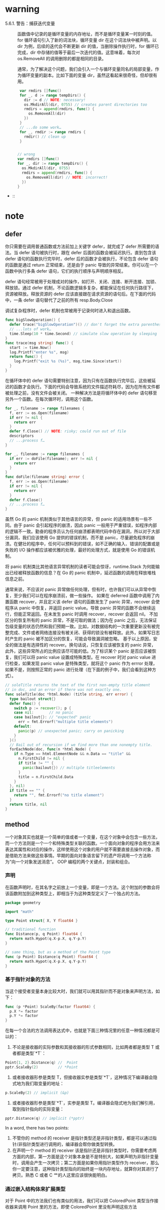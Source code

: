 * warning
- 5.6.1. 警告：捕获迭代变量 ::
     函数值中记录的是循环变量的内存地址，而不是循环变量某一时刻的值。for 循环语句引入了新的词法块，循环变量 dir 在这个词法块中被声明。以 dir 为例，后续的迭代会不断更新 dir 的值，当删除操作执行时，for 循环已完成，dir 中存储的值等于最后一次迭代的值。这意味着，每次对 os.RemoveAll 的调用删除的都是相同的目录。

     通常，为了解决这个问题，我们会引入一个与循环变量同名的局部变量，作为循环变量的副本。比如下面的变量 dir，虽然这看起来很奇怪，但却很有用。
     #+BEGIN_SRC go
       var rmdirs []func()
       for _, d := range tempDirs() {
         dir := d // NOTE: necessary!
         os.MkdirAll(dir, 0755) // creates parent directories too
         rmdirs = append(rmdirs, func() {
           os.RemoveAll(dir)
         })
       }
       // ...do some work…
       for _, rmdir := range rmdirs {
         rmdir() // clean up
       }


      // wrong
      var rmdirs []func()
      for _, dir := range tempDirs() {
        os.MkdirAll(dir, 0755)
        rmdirs = append(rmdirs, func() {
          os.RemoveAll(dir) // NOTE: incorrect!
        })
      }
     #+END_SRC

-  :: 
* note
** defer
你只需要在调用普通函数或方法前加上关键字 defer，就完成了 defer 所需要的语法。当 defer 语句被执行时，跟在 defer 后面的函数会被延迟执行。直到包含该 defer 语句的函数执行完毕时，defer 后的函数才会被执行，不论包含 defer 语句的函数是通过 return 正常结束，还是由于 panic 导致的异常结束。你可以在一个函数中执行多条 defer 语句，它们的执行顺序与声明顺序相反。

defer 语句经常被用于处理成对的操作，如打开、关闭、连接、断开连接、加锁、释放锁。通过 defer 机制，不论函数逻辑多复杂，都能保证在任何执行路径下，资源被释放。释放资源的 defer 应该直接跟在请求资源的语句后。在下面的代码中，一条 defer 语句替代了之前的所有 resp.Body.Close

调试复杂程序时，defer 机制也常被用于记录何时进入和退出函数。

#+BEGIN_SRC go
  func bigSlowOperation() {
    defer trace("bigSlowOperation")() // don't forget the extra parentheses
    // ...lots of work…
    time.Sleep(10 * time.Second) // simulate slow operation by sleeping
  }
  func trace(msg string) func() {
    start := time.Now()
    log.Printf("enter %s", msg)
    return func() { 
      log.Printf("exit %s (%s)", msg,time.Since(start)) 
    }
  }

#+END_SRC

在循环体中的 defer 语句需要特别注意，因为只有在函数执行完毕后，这些被延迟的函数才会执行。下面的代码会导致系统的文件描述符耗尽，因为在所有文件都被处理之前，没有文件会被关闭。
一种解决方法是将循环体中的 defer 语句移至另外一个函数。在每次循环时，调用这个函数。
#+BEGIN_SRC go
  for _, filename := range filenames {
    f, err := os.Open(filename)
    if err != nil {
      return err
    }
    defer f.Close() // NOTE: risky; could run out of file
    descriptors
    // ...process f…
  }

#+END_SRC

#+BEGIN_SRC go
  for _, filename := range filenames {
    if err := doFile(filename); err != nil {
      return err
    }
  }
  func doFile(filename string) error {
    f, err := os.Open(filename)
    if err != nil {
      return err
    }
    defer f.Close()
    // ...process f…
  }

#+END_SRC

虽然 Go 的 panic 机制类似于其他语言的异常，但 panic 的适用场景有一些不同。由于 panic 会引起程序的崩溃，因此 panic 一般用于严重错误，如程序内部的逻辑不一致。勤奋的程序员认为任何崩溃都表明代码中存在漏洞，所以对于大部分漏洞，我们应该使用 Go 提供的错误机制，而不是 panic，尽量避免程序的崩溃。在健壮的程序中，任何可以预料到的错误，如不正确的输入、错误的配置或是失败的 I/O 操作都应该被优雅的处理，最好的处理方式，就是使用 Go 的错误机制。

将 panic 机制类比其他语言异常机制的读者可能会惊讶，runtime.Stack 为何能输出已经被释放函数的信息？在 Go 的 panic 机制中，延迟函数的调用在释放堆栈信息之前。

通常来说，不应该对 panic 异常做任何处理，但有时，也许我们可以从异常中恢复，至少我们可以在程序崩溃前，做一些操作。
如果在 deferred 函数中调用了内置函数 recover，并且定义该 defer 语句的函数发生了 panic 异常，recover 会使程序从 panic 中恢复，并返回 panic value。导致 panic 异常的函数不会继续运行，但能正常返回。在未发生 panic 时调用 recover，recover 会返回 nil。
不加区分的恢复所有的 panic 异常，不是可取的做法；因为在 panic 之后，无法保证包级变量的状态仍然和我们预期一致。比如，对数据结构的一次重要更新没有被完整完成、文件或者网络连接没有被关闭、获得的锁没有被释放。此外，如果写日志时产生的 panic 被不加区分的恢复，可能会导致漏洞被忽略。
基于以上原因，安全的做法是有选择性的 recover。换句话说，只恢复应该被恢复的 panic 异常，此外，这些异常所占的比例应该尽可能的低。为了标识某个 panic 是否应该被恢复，我们可以将 panic value 设置成特殊类型。在 recover 时对 panic value 进行检查，如果发现 panic value 是特殊类型，就将这个 panic 作为 errror 处理，如果不是，则按照正常的 panic 进行处理（在下面的例子中，我们会看到这种方式）。

#+BEGIN_SRC go
  // soleTitle returns the text of the first non-empty title element
  // in doc, and an error if there was not exactly one.
  func soleTitle(doc *html.Node) (title string, err error) {
    type bailout struct{}
    defer func() {
      switch p := recover(); p {
      case nil:       // no panic
      case bailout{}: // "expected" panic
        err = fmt.Errorf("multiple title elements")
      default:
        panic(p) // unexpected panic; carry on panicking
      }
    }()
    // Bail out of recursion if we find more than one nonempty title.
    forEachNode(doc, func(n *html.Node) {
      if n.Type == html.ElementNode && n.Data == "title" &&
        n.FirstChild != nil {
        if title != "" {
          panic(bailout{}) // multiple titleelements
        }
        title = n.FirstChild.Data
      }
    }, nil)
    if title == "" {
      return "", fmt.Errorf("no title element")
    }
    return title, nil
  }
#+END_SRC

** method
一个对象其实也就是一个简单的值或者一个变量，在这个对象中会包含一些方法，而一个方法则是一个一个和特殊类型关联的函数。一个面向对象的程序会用方法来表达其属性和对应的操作，这样使用这个对象的用户就不需要直接去操作对象，而是借助方法来做这些事情。早期的面向对象语言留下的遗产将调用一个方法称为“向一个对象发送消息”。
OOP 编程的两个关键点，封装和组合。

*** 声明
在函数声明时，在其名字之前放上一个变量，即是一个方法。这个附加的参数会将该函数附加到这种类型上，即相当于为这种类型定义了一个独占的方法。

#+BEGIN_SRC  go
  package geometry

  import "math"

  type Point struct{ X, Y float64 }

  // traditional function
  func Distance(p, q Point) float64 {
    return math.Hypot(q.X-p.X, q.Y-p.Y)
  }

  // same thing, but as a method of the Point type
  func (p Point) Distance(q Point) float64 {
    return math.Hypot(q.X-p.X, q.Y-p.Y)
  }
#+END_SRC

*** 基于指针对象的方法
当这个接受者变量本身比较大时，我们就可以用其指针而不是对象来声明方法，如下：

#+BEGIN_SRC go
  func (p *Point) ScaleBy(factor float64) {
    p.X *= factor
    p.Y *= factor
  }
#+END_SRC
在每一个合法的方法调用表达式中，也就是下面三种情况里的任意一种情况都是可以的： 
1. 不论是接收器的实际参数和其接收器的形式参数相同，比如两者都是类型 T 或者都是类型`*T`：
#+BEGIN_SRC go
  Point{1, 2}.Distance(q) //  Point
  pptr.ScaleBy(2)         // *Point
#+END_SRC
2. 或者接收器形参是类型 T，但接收器实参是类型`*T`，这种情况下编译器会隐式地为我们取变量的地址：
#+BEGIN_SRC go
  p.ScaleBy(2) // implicit (&p)
#+END_SRC
3. 或者接收器形参是类型`*T`，实参是类型 T。编译器会隐式地为我们解引用，取到指针指向的实际变量：
#+BEGIN_SRC go
  pptr.Distance(q) // implicit (*pptr)
#+END_SRC

In a word, there has two points:
1. 不管你的 method 的 receiver 是指针类型还是非指针类型，都是可以通过指针/非指针类型进行调用的，编译器会帮你做类型转换。
2. 在声明一个 method 的 receiver 该是指针还是非指针类型时，你需要考虑两方面的内部，第一方面是这个对象本身是不是特别大，如果声明为非指针变量时，调用会产生一次拷贝；第二方面是如果你用指针类型作为 receiver，那么你一定要注意，这种指针类型指向的始终是一块内存地址，就算你对其进行了拷贝。熟悉 C 或者 C 艹的人这里应该很快能明白。
*** 通过嵌入结构体来扩展类型
对于 Point 中的方法我们也有类似的用法，我们可以把 ColoredPoint 类型当作接收器来调用 Point 里的方法，即使 ColoredPoint 里没有声明这些方法

然后这种类型的值便会拥有 Point 和 RGBA 类型的所有方法，以及直接定义在 ColoredPoint 中的方法。当编译器解析一个选择器到方法时，比如 p.ScaleBy，它会首先去找直接定义在这个类型里的 ScaleBy 方法，然后找被 ColoredPoint 的内嵌字段们引入的方法，然后去找 Point 和 RGBA 的内嵌字段引入的方法，然后一直递归向下找。如果选择器有二义性的话编译器会报错，比如你在同一级里有两个同名的方法。

方法只能在命名类型(像 Point)或者指向类型的指针上定义，但是多亏了内嵌，有些时候我们给匿名 struct 类型来定义方法也有了手段。

尽管方法对于 OOP 编程来说至关重要，但他们只是 OOP 编程里的半边天。为了完成 OOP，我们还需要接口。
#+BEGIN_SRC go
  import "image/color"

  type Point struct{ X, Y float64 }

  type ColoredPoint struct {
    Point
    Color color.RGBA
  }
#+END_SRC
*** 接口
很多面向对象的语言都有相似的接口概念，但 Go 语言中接口类型的独特之处在于它是满足隐式实现的。也就是说，我们没有必要对于给定的具体类型定义所有满足的接口类型；简单地拥有一些必需的方法就足够了。

#+BEGIN_SRC go
  package io
  type Reader interface {
    Read(p []byte) (n int, err error)
  }
  type Closer interface {
    Close() error
  }

  type ReadWriter interface {
    Reader
    Writer
  }
  type ReadWriteCloser interface {
    Reader
    Writer
    Closer
  }
#+END_SRC
*** 建议
当设计一个新的包时，新手 Go 程序员总是先创建一套接口，然后再定义一些满足它们的具体类型。这种方式的结果就是有很多的接口，它们中的每一个仅只有一个实现。不要再这么做了。这种接口是不必要的抽象；它们也有一个运行时损耗。你可以使用导出机制(§6.6)来限制一个类型的方法或一个结构体的字段是否在包外可见。接口只有当有两个或两个以上的具体类型必须以相同的方式进行处理时才需要。

当一个接口只被一个单一的具体类型实现时有一个例外，就是由于它的依赖，这个具体类型不能和这个接口存在在一个相同的包中。这种情况下，一个接口是解耦这两个包的一个好方式。

因为在 Go 语言中只有当两个或更多的类型实现一个接口时才使用接口，它们必定会从任意特定的实现细节中抽象出来。结果就是有更少和更简单方法（经常和 io.Writer 或 fmt.Stringer 一样只有一个）的更小的接口。当新的类型出现时，小的接口更容易满足。对于接口设计的一个好的标准就是 ask only for what you need（只考虑你需要的东西）

我们完成了对 methods 和接口的学习过程。Go 语言对面向对象风格的编程支持良好，但这并不意味着你只能使用这一风格。不是任何事物都需要被当做成一个对象；独立的函数有它们自己的用处，未封装的数据类型也是这样。
** Goroutines 和 Channels
#+BEGIN_SRC go
  f()    // call f(); wait for it to return
  go f() // create a new goroutine that calls f(); don't wait
#+END_SRC

如果说 goroutine 是 Go 语言程序的并发体的话，那么 channels 则是它们之间的通信机制。一个 channel 是一个通信机制，它可以让一个 goroutine 通过它给另一个 goroutine 发送值信息。每个 channel 都有一个特殊的类型，也就是 channels 可发送数据的类型。一个可以发送 int 类型数据的 channel 一般写为 chan int。

和 map 类似，channel 也对应一个 make 创建的底层数据结构的引用。当我们复制一个 channel 或用于函数参数传递时，我们只是拷贝了一个 channel 引用，因此调用者和被调用者将引用同一个 channel 对象。和其它的引用类型一样，channel 的零值也是 nil。

一个 channel 有发送和接受两个主要操作，都是通信行为。一个发送语句将一个值从一个 goroutine 通过 channel 发送到另一个执行接收操作的 goroutine。发送和接收两个操作都使用`<-`运算符。在发送语句中，`<-`运算符分割 channel 和要发送的值。在接收语句中，`<-`运算符写在 channel 对象之前。一个不使用接收结果的接收操作也是合法的。

Channel 还支持 close 操作，用于关闭 channel，随后对基于该 channel 的任何发送操作都将导致 panic 异常。对一个已经被 close 过的 channel 进行接收操作依然可以接受到之前已经成功发送的数据；如果 channel 中已经没有数据的话将产生一个零值的数据。

以最简单方式调用 make 函数创建的是一个无缓存的 channel，但是我们也可以指定第二个整型参数，对应 channel 的容量。如果 channel 的容量大于零，那么该 channel 就是带缓存的 channel。

#+BEGIN_SRC go
  ch := make(chan int) // ch has type 'chan int'

  ch <- x  // a send statement
  x = <-ch // a receive expression in an assignment statement
  <-ch     // a receive statement; result is discarded

  close(ch)

  ch = make(chan int)    // unbuffered channel
  ch = make(chan int, 0) // unbuffered channel
  ch = make(chan int, 3) // buffered channel with capacity 3
#+END_SRC

基于 channels 发送消息有两个重要方面。首先每个消息都有一个值，但是有时候通讯的事实和发生的时刻也同样重要。当我们更希望强调通讯发生的时刻时，我们将它称为**消息事件**。有些消息事件并不携带额外的信息，它仅仅是用作两个 goroutine 之间的同步，这时候我们可以用`struct{}`空结构体作为 channels 元素的类型，虽然也可以使用 bool 或 int 类型实现同样的功能，`done <- 1`语句也比`done <- struct{}{}`更短。

没有办法直接测试一个 channel 是否被关闭，但是接收操作有一个变体形式：它多接收一个结果，多接收的第二个结果是一个布尔值 ok，ture 表示成功从 channels 接收到值，false 表示 channels 已经被关闭并且里面没有值可接收。使用这个特性，我们可以修改 squarer 函数中的循环代码，当 naturals 对应的 channel 被关闭并没有值可接收时跳出循环，并且也关闭 squares 对应的 channel.

没有办法直接测试一个 channel 是否被关闭，但是接收操作有一个变体形式：它多接收一个结果，多接收的第二个结果是一个布尔值 ok，ture 表示成功从 channels 接收到值，false 表示 channels 已经被关闭并且里面没有值可接收。使用这个特性，我们可以修改 squarer 函数中的循环代码，当 naturals 对应的 channel 被关闭并没有值可接收时跳出循环，并且也关闭 squares 对应的 channel.

#+BEGIN_SRC go
  func main() {
    naturals := make(chan int)
    squares := make(chan int)

    // Counter
    go func() {
      for x := 0; x < 100; x++ {
        naturals <- x
      }
      close(naturals)
    }()

    // Squarer
    go func() {
      for x := range naturals {
        squares <- x * x
      }
      close(squares)
    }()

    // Printer (in main goroutine)
    for x := range squares {
      fmt.Println(x)
    }
  }
#+END_SRC

其实你并不需要关闭每一个 channel。只要当需要告诉接收者 goroutine，所有的数据已经全部发送时才需要关闭 channel。不管一个 channel 是否被关闭，当它没有被引用时将会被 Go 语言的垃圾自动回收器回收。（不要将关闭一个打开文件的操作和关闭一个 channel 操作混淆。对于每个打开的文件，都需要在不使用的使用调用对应的 Close 方法来关闭文件。）

试图重复关闭一个 channel 将导致 panic 异常，试图关闭一个 nil 值的 channel 也将导致 panic 异常。关闭一个 channels 还会触发一个广播机制.

为了表明这种意图并防止被滥用，Go 语言的类型系统提供了单方向的 channel 类型，分别用于只发送或只接收的 channel。类型`chan<- int`表示一个只发送 int 的 channel，只能发送不能接收。相反，类型`<-chan int`表示一个只接收 int 的 channel，只能接收不能发送。（箭头`<-`和关键字 chan 的相对位置表明了 channel 的方向。）这种限制将在编译期检测。

#+BEGIN_SRC go
  func counter(out chan<- int) {
    for x := 0; x < 100; x++ {
      out <- x
    }
    close(out)
  }

  func squarer(out chan<- int, in <-chan int) {
    for v := range in {
      out <- v * v
    }
    close(out)
  }

  func printer(in <-chan int) {
    for v := range in {
      fmt.Println(v)
    }
  }

  func main() {
    naturals := make(chan int)
    squares := make(chan int)
    go counter(naturals)
    go squarer(squares, naturals)
    printer(squares)
  }
#+END_SRC

调用 counter(naturals)将导致将`chan int`类型的 naturals 隐式地转换为`chan<- int`类型只发送型的 channel。调用 printer(squares)也会导致相似的隐式转换，这一次是转换为`<-chan int`类型只接收型的 channel。任何双向 channel 向单向 channel 变量的赋值操作都将导致该隐式转换。这里并没有反向转换的语法：也就是不能将一个类似`chan<- int`类型的单向型的 channel 转换为`chan int`类型的双向型的 channel。

下面的例子展示了一个使用了带缓存 channel 的应用。它并发地向三个镜像站点发出请求，三个镜像站点分散在不同的地理位置。它们分别将收到的响应发送到带缓存 channel，最后接收者只接收第一个收到的响应，也就是最快的那个响应。因此 mirroredQuery 函数可能在另外两个响应慢的镜像站点响应之前就返回了结果。（顺便说一下，多个 goroutines 并发地向同一个 channel 发送数据，或从同一个 channel 接收数据都是常见的用法。）

如果我们使用了无缓存的 channel，那么两个慢的 goroutines 将会因为没有人接收而被永远卡住。这种情况，称为 goroutines 泄漏，这将是一个 BUG。和垃圾变量不同，泄漏的 goroutines 并不会被自动回收，因此确保每个不再需要的 goroutine 能正常退出是重要的。

关于无缓存或带缓存 channels 之间的选择，或者是带缓存 channels 的容量大小的选择，都可能影响程序的正确性。无缓存 channel 更强地保证了每个发送操作与相应的同步接收操作；但是对于带缓存 channel，这些操作是解耦的。同样，即使我们知道将要发送到一个 channel 的信息的数量上限，创建一个对应容量大小的带缓存 channel 也是不现实的，因为这要求在执行任何接收操作之前缓存所有已经发送的值。如果未能分配足够的缓冲将导致程序死锁。

Channel 的缓存也可能影响程序的性能。想象一家蛋糕店有三个厨师，一个烘焙，一个上糖衣，还有一个将每个蛋糕传递到它下一个厨师在生产线。在狭小的厨房空间环境，每个厨师在完成蛋糕后必须等待下一个厨师已经准备好接受它；这类似于在一个无缓存的 channel 上进行沟通。

如果在每个厨师之间有一个放置一个蛋糕的额外空间，那么每个厨师就可以将一个完成的蛋糕临时放在那里而马上进入下一个蛋糕在制作中；这类似于将 channel 的缓存队列的容量设置为 1。只要每个厨师的平均工作效率相近，那么其中大部分的传输工作将是迅速的，个体之间细小的效率差异将在交接过程中弥补。如果厨师之间有更大的额外空间——也是就更大容量的缓存队列——将可以在不停止生产线的前提下消除更大的效率波动，例如一个厨师可以短暂地休息，然后再加快赶上进度而不影响其他人。

另一方面，如果生产线的前期阶段一直快于后续阶段，那么它们之间的缓存在大部分时间都将是满的。相反，如果后续阶段比前期阶段更快，那么它们之间的缓存在大部分时间都将是空的。对于这类场景，额外的缓存并没有带来任何好处。

生产线的隐喻对于理解 channels 和 goroutines 的工作机制是很有帮助的。例如，如果第二阶段是需要精心制作的复杂操作，一个厨师可能无法跟上第一个厨师的进度，或者是无法满足第三阶段厨师的需求。要解决这个问题，我们可以雇佣另一个厨师来帮助完成第二阶段的工作，他执行相同的任务但是独立工作。这类似于基于相同的 channels 创建另一个独立的 goroutine。

启动了所有的 goroutine，每一个文件名对应一个，如何等待它们一直到执行完毕? 没有什么直接的办法能够等待 goroutine 完成，但是我们可以改变 goroutine 里的代码让其能够将完成情况报告给外部的 goroutine 知晓，使用的方式是向一个共享的 channel 中发送事件。

Look at the code of gopl.io/ch8/thumbnail.

#+BEGIN_SRC go
  // makeThumbnails4 makes thumbnails for the specified files in parallel.
  // It returns an error if any step failed.
  func makeThumbnails4(filenames []string) error {
    errors := make(chan error)

    for _, f := range filenames {
      go func(f string) {
        _, err := thumbnail.ImageFile(f)
        errors <- err
      }(f)
    }

    for range filenames {
      if err := <-errors; err != nil {
        return err // NOTE: incorrect: goroutine leak!
      }
    }

    return nil
  }
  // 这个程序有一个微妙的 bug。当它遇到第一个非 nil 的 error 时会直接将 error 返回到调用方，使得没有一个 goroutine 去排空 errors channel。这样剩下的 worker goroutine 在向这个 channel 中发送值时，都会永远地阻塞下去，并且永远都不会退出。这种情况叫做 goroutine 泄露(§8.4.4)，可能会导致整个程序卡住或者跑出 out of memory 的错误。

  // 最简单的解决办法就是用一个具有合适大小的 buffered channel，这样这些 worker goroutine 向 channel 中发送错误时就不会被阻塞。(一个可选的解决办法是创建一个另外的 goroutine，当 main goroutine 返回第一个错误的同时去排空 channel)
#+END_SRC

#+BEGIN_SRC go
  // makeThumbnails6 makes thumbnails for each file received from the channel.
  // It returns the number of bytes occupied by the files it creates.
  func makeThumbnails6(filenames <-chan string) int64 {
    sizes := make(chan int64)
    var wg sync.WaitGroup // number of working goroutines
    for f := range filenames {
      wg.Add(1)
      // worker
      go func(f string) {
        defer wg.Done()
        thumb, err := thumbnail.ImageFile(f)
        if err != nil {
          log.Println(err)
          return
        }
        info, _ := os.Stat(thumb) // OK to ignore error
        sizes <- info.Size()
      }(f)
    }

    // closer
    go func() {
      wg.Wait()
      close(sizes)
    }()

    var total int64
    for size := range sizes {
      total += size
    }
    return total
#+END_SRC
注意 Add 和 Done 方法的不对称。Add 是为计数器加一，必须在 worker goroutine 开始之前调用，而不是在 goroutine 中；否则的话我们没办法确定 Add 是在"closer" goroutine 调用 Wait 之前被调用。并且 Add 还有一个参数，但 Done 却没有任何参数；其实它和 Add(-1)是等价的。我们使用 defer 来确保计数器即使是在出错的情况下依然能够正确地被减掉。上面的程序代码结构是当我们使用并发循环，但又不知道迭代次数时很通常而且很地道的写法。

sizes channel 携带了每一个文件的大小到 main goroutine，在 main goroutine 中使用了 range loop 来计算总和。观察一下我们是怎样创建一个 closer goroutine，并让其在所有 worker goroutine 们结束之后再关闭 sizes channel 的。两步操作：wait 和 close，必须是基于 sizes 的循环的并发。考虑一下另一种方案：如果等待操作被放在了 main goroutine 中，在循环之前，这样的话就永远都不会结束了，如果在循环之后，那么又变成了不可达的部分，因为没有任何东西去关闭这个 channel，这个循环就永远都不会终止。

** 基于共享变量的并发
*** 竞争条件
这个程序包含了一个特定的竞争条件，叫作数据竞争。无论任何时候，只要有两个 goroutine 并发访问同一变量，且至少其中的一个是写操作的时候就会发生数据竞争。

如果数据竞争的对象是一个比一个机器字(译注：32 位机器上一个字=4 个字节)更大的类型时，事情就变得更麻烦了，比如 interface，string 或者 slice 类型都是如此。下面的代码会并发地更新两个不同长度的 slice：

#+BEGIN_SRC go
  var x []int
  go func() { x = make([]int, 10) }()
  go func() { x = make([]int, 1000000) }()
  x[999999] = 1 // NOTE: undefined behavior; memory corruption possible!
#+END_SRC

最后一个语句中的 x 的值是未定义的；其可能是 nil，或者也可能是一个长度为 10 的 slice，也可能是一个长度为 1,000,000 的 slice。但是回忆一下 slice 的三个组成部分：指针(pointer)、长度(length)和容量(capacity)。如果指针是从第一个 make 调用来，而长度从第二个 make 来，x 就变成了一个混合体，一个自称长度为 1,000,000 但实际上内部只有 10 个元素的 slice。这样导致的结果是存储 999,999 元素的位置会碰撞一个遥远的内存位置，这种情况下难以对值进行预测，而且 debug 也会变成噩梦。这种语义雷区被称为未定义行为，对 C 程序员来说应该很熟悉；幸运的是在 Go 语言里造成的麻烦要比 C 里小得多。


我们来重复一下数据竞争的定义，因为实在太重要了：数据竞争会在两个以上的 goroutine 并发访问相同的变量且至少其中一个为写操作时发生。根据上述定义，有三种方式可以避免数据竞争：
1. 第一种方法是不要去写变量。如果我们在创建 goroutine 之前的初始化阶段，就初始化了 map 中的所有条目并且再也不去修改它们，那么任意数量的 goroutine 并发访问 Icon 都是安全的，因为每一个 goroutine 都只是去读取而已。
2. 第二种避免数据竞争的方法是，避免从多个 goroutine 访问变量。这也是前一章中大多数程序所采用的方法。
    由于其它的 goroutine 不能够直接访问变量，它们只能使用一个 channel 来发送给指定的 goroutine 请求来查询更新变量。这也就是 Go 的口头禅“不要使用共享数据来通信；使用通信来共享数据”。一个提供对一个指定的变量通过 channel 来请求的 goroutine 叫做这个变量的监控(monitor)goroutine。例如 broadcaster goroutine 会监控(monitor)clients map 的全部访问。
3. 第三种避免数据竞争的方法是允许很多 goroutine 去访问变量，但是在同一个时刻最多只有一个 goroutine 在访问。这种方式被称为“互斥”，在下一节来讨论这个主题。

*** sync.Mutex 互斥锁
在 8.6 节中，我们使用了一个 buffered channel 作为一个计数信号量，来保证最多只有 20 个 goroutine 会同时执行 HTTP 请求。同理，我们可以用一个容量只有 1 的 channel 来保证最多只有一个 goroutine 在同一时刻访问一个共享变量。一个只能为 1 和 0 的信号量叫做二元信号量(binary semaphore)。

#+BEGIN_SRC go
  var (
    sema    = make(chan struct{}, 1) // a binary semaphore guarding balance
    balance int
  )

  func Deposit(amount int) {
    sema <- struct{}{} // acquire token
    balance = balance + amount
    <-sema // release token
  }

  func Balance() int {
    sema <- struct{}{} // acquire token
    b := balance
    <-sema // release token
    return b
  }
#+END_SRC
这种互斥很实用，而且被 sync 包里的 Mutex 类型直接支持。它的 Lock 方法能够获取到 token(这里叫锁)，并且 Unlock 方法会释放这个 token：

#+BEGIN_SRC go
  import "sync"

  var (
    mu      sync.Mutex // guards balance
    balance int
  )

  func Deposit(amount int) {
    mu.Lock()
    balance = balance + amount
    mu.Unlock()
  }

  func Balance() int {
    mu.Lock()
    b := balance
    mu.Unlock()
    return b
  }
#+END_SRC

由于在存款和查询余额函数中的临界区代码这么短--只有一行，没有分支调用--在代码最后去调用 Unlock 就显得更为直截了当。在更复杂的临界区的应用中，尤其是必须要尽早处理错误并返回的情况下，就很难去(靠人)判断对 Lock 和 Unlock 的调用是在所有路径中都能够严格配对的了。 * Go 语言里的 defer 简直就是这种情况下的救星 * ：我们用 defer 来调用 Unlock，临界区会隐式地延伸到函数作用域的最后，这样我们就从“总要记得在函数返回之后或者发生错误返回时要记得调用一次 Unlock”这种状态中获得了解放。Go 会自动帮我们完成这些事情。

#+BEGIN_SRC go
  func Balance() int {
    mu.Lock()
    defer mu.Unlock()
    return balance
  }
#+END_SRC

#+BEGIN_SRC go
  // NOTE: not atomic!
  // 函数终于给出了正确的结果，但是还有一点讨厌的副作用。当过多的取款操作同时执行时，balance 可能会瞬时被减到 0 以下。这
  func Withdraw(amount int) bool {
    Deposit(-amount)
    if Balance() < 0 {
      Deposit(amount)
      return false // insufficient funds
    }
    return true
  }

  // NOTE: incorrect!
  // Deposit 会调用 mu.Lock()第二次去获取互斥锁，但因为 mutex 已经锁上了，而无法被重入.
  // 也就是说没法对一个已经锁上的 mutex 来再次上锁--这会导致程序死锁，没法继续执行下去，Withdraw 会永远阻塞下去。
  func Withdraw(amount int) bool {
    mu.Lock()
    defer mu.Unlock()
    Deposit(-amount)
    if Balance() < 0 {
      Deposit(amount)
      return false // insufficient funds
    }
    return true
  }
#+END_SRC
上述代码的一个通用的解决方案是将一个函数分离为多个函数，比如我们把 Deposit 分离成两个：一个不导出的函数 deposit，这个函数假设锁总是会被保持并去做实际的操作，另一个是导出的函数 Deposit，这个函数会调用 deposit，但在调用前会先去获取锁。同理我们可以将 Withdraw 也表示成这种形式：

#+BEGIN_SRC go
  func Withdraw(amount int) bool {
    mu.Lock()
    defer mu.Unlock()
    deposit(-amount)
    if balance < 0 {
      deposit(amount)
      return false // insufficient funds
    }
    return true
  }

  func Deposit(amount int) {
    mu.Lock()
    defer mu.Unlock()
    deposit(amount)
  }

  func Balance() int {
    mu.Lock()
    defer mu.Unlock()
    return balance
  }

  // This function requires that the lock be held.
  func deposit(amount int) { balance += amount }
#+END_SRC
封装(§6.6), 用限制一个程序中的意外交互的方式，可以使我们获得数据结构的不变性。因为某种原因，封装还帮我们获得了并发的不变性。当你使用 mutex 时，确保 mutex 和其保护的变量没有被导出(在 go 里也就是小写，且不要被大写字母开头的函数访问啦)，无论这些变量是包级的变量还是一个 struct 的字段。
*** sync.RWMutex 读写锁
在这种场景下我们需要一种特殊类型的锁，其允许多个只读操作并行执行，但写操作会完全互斥。这种锁叫作“多读单写”锁(multiple readers, single writer lock)，Go 语言提供的这样的锁是 sync.RWMutex：

#+BEGIN_SRC go
  var mu sync.RWMutex
  var balance int
  func Balance() int {
    mu.RLock() // readers lock
    defer mu.RUnlock()
    return balance
  }
#+END_SRC

RWMutex 只有当获得锁的大部分 goroutine 都是读操作，而锁在竞争条件下，也就是说，goroutine 们必须等待才能获取到锁的时候，RWMutex 才是最能带来好处的。RWMutex 需要更复杂的内部记录，所以会让它比一般的无竞争锁的 mutex 慢一些。
*** 内存同步
"同步"不仅仅是一堆 goroutine 执行顺序的问题；同样也会涉及到内存的问题。

在现代计算机中可能会有一堆处理器，每一个都会有其本地缓存(local cache)。为了效率，对内存的写入一般会在每一个处理器中缓冲，并在必要时一起 flush 到主存。这种情况下这些数据可能会以与当初 goroutine 写入顺序不同的顺序被提交到主存。像 channel 通信或者互斥量操作这样的原语会使处理器将其聚集的写入 flush 并 commit，这样 goroutine 在某个时间点上的执行结果才能被其它处理器上运行的 goroutine 得到。

#+BEGIN_SRC go
  // 考虑一下下面代码片段的可能输出：
  var x, y int
  go func() {
    x = 1 // A1
    fmt.Print("y:", y, " ") // A2
  }()
  go func() {
    y = 1                   // B1
    fmt.Print("x:", x, " ") // B2
  }()
#+END_SRC
因为两个 goroutine 是并发执行，并且访问共享变量时也没有互斥，会有数据竞争，所以程序的运行结果没法预测的话也请不要惊讶。我们可能希望它能够打印出下面这四种结果中的一种，相当于几种不同的交错执行时的情况：
y:0 x:1
x:0 y:1
x:1 y:1
y:1 x:1
然而实际的运行时还是有些情况让我们有点惊讶：
x:0 y:0
y:0 x:0
但是根据所使用的编译器，CPU，或者其它很多影响因子，这两种情况也是有可能发生的。那么这两种情况要怎么解释呢？

在一个独立的 goroutine 中，每一个语句的执行顺序是可以被保证的；也就是说 goroutine 是顺序连贯的。但是在不使用 channel 且不使用 mutex 这样的显式同步操作时，我们就没法保证事件在不同的 goroutine 中看到的执行顺序是一致的了。尽管 goroutine A 中一定需要观察到 x=1 执行成功之后才会去读取 y，但它没法确保自己观察得到 goroutine B 中对 y 的写入，所以 A 还可能会打印出 y 的一个旧版的值。

尽管去理解并发的一种尝试是去将其运行理解为不同 goroutine 语句的交错执行，但看看上面的例子，这已经不是现代的编译器和 cpu 的工作方式了。因为赋值和打印指向不同的变量，编译器可能会断定两条语句的顺序不会影响执行结果，并且会交换两个语句的执行顺序。如果两个 goroutine 在不同的 CPU 上执行，每一个核心有自己的缓存，这样一个 goroutine 的写入对于其它 goroutine 的 Print，在主存同步之前就是不可见的了。

所有并发的问题都可以用一致的、简单的既定的模式来规避。所以可能的话，将变量限定在 goroutine 内部；如果是多个 goroutine 都需要访问的变量，使用互斥条件来访问。
*** sync.Once 初始化
#+BEGIN_SRC go
  var loadIconsOnce sync.Once
  var icons map[string]image.Image
  // Concurrency-safe.
  func Icon(name string) image.Image {
    loadIconsOnce.Do(loadIcons)
    return icons[name]
  }
#+END_SRC
如果初始化成本比较大的话，那么将初始化延迟到需要的时候再去做就是一个比较好的选择。

#+BEGIN_SRC go
  var icons map[string]image.Image

  func loadIcons() {
    icons = map[string]image.Image{
      "spades.png":   loadIcon("spades.png"),
      "hearts.png":   loadIcon("hearts.png"),
      "diamonds.png": loadIcon("diamonds.png"),
      "clubs.png":  loadIcon("clubs.png"),
    }
  }

  // NOTE: not concurrency-safe!
  func Icon(name string) image.Image {
    if icons == nil {
      loadIcons() // one-time initialization
    }
    return icons[name]
  }
#+END_SRC
直觉会告诉我们最差的情况是 loadIcons 函数被多次访问会带来数据竞争。当第一个 goroutine 在忙着 loading 这些 icons 的时候，另一个 goroutine 进入了 Icon 函数，发现变量是 nil，然后也会调用 loadIcons 函数。

/也就是说对并发的直觉总是不能被信任的!/

不过这种直觉是错误的。(我们希望现在你从现在开始能够构建自己对并发的直觉，也就是说对并发的直觉总是不能被信任的！)回忆一下 9.4 节。因为缺少显式的同步，编译器和 CPU 是可以随意地去更改访问内存的指令顺序，以任意方式，只要保证每一个 goroutine 自己的执行顺序一致。其中一种可能 loadIcons 的语句重排是下面这样。它会在填写 icons 变量的值之前先用一个空 map 来初始化 icons 变量。

#+BEGIN_SRC go
  func loadIcons() {
    icons = make(map[string]image.Image)
    icons["spades.png"] = loadIcon("spades.png")
    icons["hearts.png"] = loadIcon("hearts.png")
    icons["diamonds.png"] = loadIcon("diamonds.png")
    icons["clubs.png"] = loadIcon("clubs.png")
  }
#+END_SRC

因此，一个 goroutine 在检查 icons 是非空时，也并不能就假设这个变量的初始化流程已经走完了(译注：可能只是塞了个空 map，里面的值还没填完，也就是说填值的语句都没执行完呢)。


最简单且正确的保证所有 goroutine 能够观察到 loadIcons 效果的方式，是用一个 mutex 来同步检查。使用互斥访问 icons 的代价就是没有办法对该变量进行并发访问，即使变量已经被初始化完毕且再也不会进行变动。这里我们可以引入一个允许多读的锁：

#+BEGIN_SRC go
  var mu sync.RWMutex // guards icons
  var icons map[string]image.Image
  // Concurrency-safe.
  func Icon(name string) image.Image {
    mu.RLock()
    if icons != nil {
      icon := icons[name]
      mu.RUnlock()
      return icon
    }
    mu.RUnlock()

    // acquire an exclusive lock
    mu.Lock()
    if icons == nil { // NOTE: must recheck for nil
      loadIcons()
    }
    icon := icons[name]
    mu.Unlock()
    return icon
  }
#+END_SRC

上面的模板使我们的程序能够更好的并发，但是有一点太复杂且容易出错。幸运的是，sync 包为我们提供了一个专门的方案来解决这种一次性初始化的问题：sync.Once。概念上来讲，一次性的初始化需要一个互斥量 mutex 和一个 boolean 变量来记录初始化是不是已经完成了；互斥量用来保护 boolean 变量和客户端数据结构。Do 这个唯一的方法需要接收初始化函数作为其参数。让我们用 sync.Once 来简化前面的 Icon 函数吧：

#+BEGIN_SRC go
  var loadIconsOnce sync.Once
  var icons map[string]image.Image
  // Concurrency-safe.
  func Icon(name string) image.Image {
    loadIconsOnce.Do(loadIcons)
    return icons[name]
  }
#+END_SRC

每一次对 Do(loadIcons)的调用都会锁定 mutex，并会检查 boolean 变量。在第一次调用时，变量的值是 false，Do 会调用 loadIcons 并会将 boolean 设置为 true。随后的调用什么都不会做，但是 mutex 同步会保证 loadIcons 对内存(这里其实就是指 icons 变量啦)产生的效果能够对所有 goroutine 可见。用这种方式来使用 sync.Once 的话，我们能够避免在变量被构建完成之前和其它 goroutine 共享该变量。
*** 竞争条件检测
Go 的 runtime 和工具链为我们装备了一个复杂但好用的动态分析工具，竞争检查器(the race detector)。

只要在 go build，go run 或者 go test 命令后面加上-race 的 flag，就会使编译器创建一个你的应用的“修改”版或者一个附带了能够记录所有运行期对共享变量访问工具的 test，并且会记录下每一个读或者写共享变量的 goroutine 的身份信息。另外，修改版的程序会记录下所有的同步事件，比如 go 语句，channel 操作，以及对`(*sync.Mutex).Lock`，`(*sync.WaitGroup).Wait`等等的调用。(完整的同步事件集合是在 The Go Memory Model 文档中有说明，该文档是和语言文档放在一起的。译注：https://golang.org/ref/mem)
** 格式化输出
| format                   |     meaning                                                                           |
|--------------------------+---------------------------------------------------------------------------------------|
| %d                       | decimal integer                                                                       |
| %x, %o, %b %f, %g, %e %t | integer in hexadecimal, octal, binary                                                 |
| %c                       | floating-point number: 3.141593 3.141592653589793 3.141593e+00 boolean: true or false |
| %s                       | rune (Unicode code point)                                                             |
| %q                       | string                                                                                |
| %v                       | 	quoted string "abc" or rune 'c'                                                     |
| %T                       | any value in a natural format                                                         |
| %%                       | type of any value, literal percent sign (no operand)                                  |
